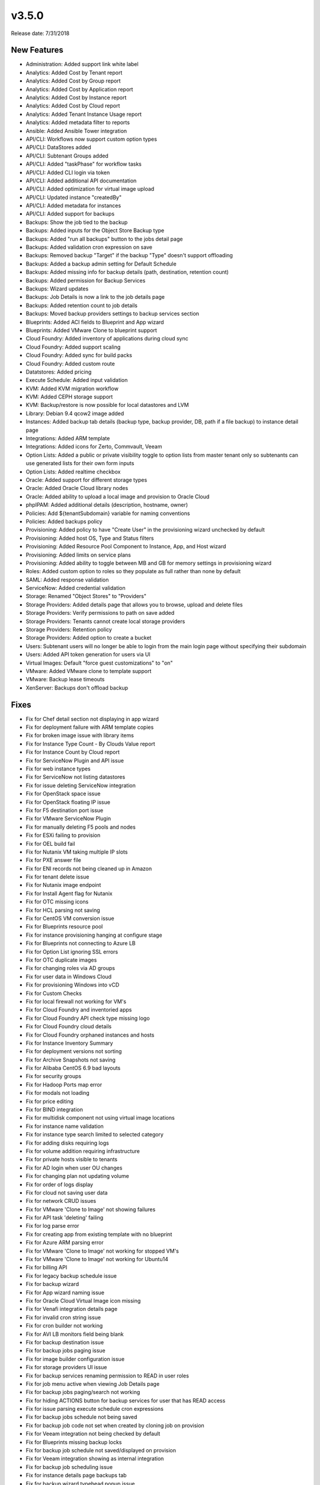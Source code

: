 v3.5.0
=======

Release date: 7/31/2018

New Features
------------

* Administration: Added support link white label
* Analytics: Added Cost by Tenant report
* Analytics: Added Cost by Group report
* Analytics: Added Cost by Application report
* Analytics: Added Cost by Instance report
* Analytics: Added Cost by Cloud report
* Analytics: Added Tenant Instance Usage report
* Analytics: Added metadata filter to reports
* Ansible: Added Ansible Tower integration
* API/CLI: Workflows now support custom option types
* API/CLI: DataStores added
* API/CLI: Subtenant Groups added
* API/CLI: Added "taskPhase" for workflow tasks
* API/CLI: Added CLI login via token
* API/CLI: Added additional API documentation
* API/CLI: Added optimization for virtual image upload
* API/CLI: Updated instance "createdBy"
* API/CLI: Added metadata for instances
* API/CLI: Added support for backups
* Backups: Show the job tied to the backup
* Backups: Added inputs for the Object Store Backup type
* Backups: Added "run all backups" button to the jobs detail page
* Backups: Added validation cron expression on save
* Backups: Removed backup "Target" if the backup "Type" doesn't support offloading
* Backups: Added a backup admin setting for Default Schedule
* Backups: Added missing info for backup details (path, destination, retention count)
* Backups: Added permission for Backup Services
* Backups: Wizard updates
* Backups: Job Details is now a link to the job details page
* Backups: Added retention count to job details
* Backups: Moved backup providers settings to backup services section
* Blueprints: Added ACI fields to Blueprint and App wizard
* Blueprints: Added VMware Clone to blueprint support
* Cloud Foundry: Added inventory of applications during cloud sync
* Cloud Foundry: Added support scaling
* Cloud Foundry: Added sync for build packs
* Cloud Foundry: Added custom route
* Datatstores: Added pricing
* Execute Schedule: Added input validation
* KVM: Added KVM migration workflow
* KVM: Added CEPH storage support
* KVM: Backup/restore is now possible for local datastores and LVM
* Library: Debian 9.4 qcow2 image added
* Instances: Added backup tab details (backup type, backup provider, DB, path if a file backup) to instance detail page
* Integrations: Added ARM template
* Integrations: Added icons for Zerto, Commvault, Veeam
* Option Lists: Added a public or private visibility toggle to option lists from master tenant only so subtenants can use generated lists for their own form inputs
* Option Lists: Added realtime checkbox
* Oracle: Added support for different storage types
* Oracle: Added Oracle Cloud library nodes
* Oracle: Added ability to upload a local image and provision to Oracle Cloud
* phpIPAM: Added additional details (description, hostname, owner)
* Policies: Add ${tenantSubdomain} variable for naming conventions
* Policies: Added backups policy
* Provisioning: Added policy to have "Create User" in the provisioning wizard unchecked by default
* Provisioning: Added host OS, Type and Status filters
* Provisioning: Added Resource Pool Component to Instance, App, and Host wizard
* Provisioning: Added limits on service plans
* Provisioning: Added ability to toggle between MB and GB for memory settings in provisioning wizard
* Roles: Added custom option to roles so they populate as full rather than none by default
* SAML: Added response validation
* ServiceNow: Added credential validation
* Storage: Renamed "Object Stores" to "Providers"
* Storage Providers: Added details page that allows you to browse, upload and delete files
* Storage Providers: Verify permissions to path on save added
* Storage Providers: Tenants cannot create local storage providers
* Storage Providers: Retention policy
* Storage Providers: Added option to create a bucket
* Users: Subtenant users will no longer be able to login from the main login page without specifying their subdomain
* Users: Added API token generation for users via UI
* Virtual Images: Default "force guest customizations" to "on"
* VMware: Added VMware clone to template support
* VMware: Backup lease timeouts
* XenServer: Backups don't offload backup


Fixes
------


* Fix for Chef detail section not displaying in app wizard
* Fix for deployment failure with ARM template copies
* Fix for broken image issue with library items
* Fix for Instance Type Count - By Clouds Value report
* Fix for Instance Count by Cloud report
* Fix for ServiceNow Plugin and API issue
* Fix for web instance types
* Fix for ServiceNow not listing datastores
* Fix for issue deleting ServiceNow integration
* Fix for OpenStack space issue
* Fix for OpenStack floating IP issue
* Fix for F5 destination port issue
* Fix for VMware ServiceNow Plugin
* Fix for manually deleting F5 pools and nodes
* Fix for ESXi failing to provision
* Fix for OEL build fail
* Fix for Nutanix VM taking multiple IP slots
* Fix for PXE answer file
* Fix for ENI records not being cleaned up in Amazon
* Fix for tenant delete issue
* Fix for Nutanix image endpoint
* Fix for Install Agent flag for Nutanix
* Fix for OTC missing icons
* Fix for HCL parsing not saving
* Fix for CentOS VM conversion issue
* Fix for Blueprints resource pool
* Fix for instance provisioning hanging at configure stage
* Fix for Blueprints not connecting to Azure LB
* Fix for Option List ignoring SSL errors
* Fix for OTC duplicate images
* Fix for changing roles via AD groups
* Fix for user data in Windows Cloud
* Fix for provisioning Windows into vCD
* Fix for Custom Checks
* Fix for local firewall not working for VM's
* Fix for Cloud Foundry and inventoried apps
* Fix for Cloud Foundry API check type missing logo
* Fix for Cloud Foundry cloud details
* Fix for Cloud Foundry orphaned instances and hosts
* Fix for Instance Inventory Summary
* Fix for deployment versions not sorting
* Fix for Archive Snapshots not saving
* Fix for Alibaba CentOS 6.9 bad layouts
* Fix for security groups
* Fix for Hadoop Ports map error
* Fix for modals not loading
* Fix for price editing
* Fix for BIND integration
* Fix for multidisk component not using virtual image locations
* Fix for instance name validation
* Fix for instance type search limited to selected category
* Fix for adding disks requiring logs
* Fix for volume addition requiring infrastructure
* Fix for private hosts visible to tenants
* Fix for AD login when user OU changes
* Fix for changing plan not updating volume
* Fix for order of logs display
* Fix for cloud not saving user data
* Fix for network CRUD issues
* Fix for VMware 'Clone to Image' not showing failures
* Fix for API task 'deleting' failing
* Fix for log parse error
* Fix for creating app from existing template with no blueprint
* Fix for Azure ARM parsing error
* Fix for VMware 'Clone to Image' not working for stopped VM's
* Fix for VMware 'Clone to Image' not working for Ubuntu14
* Fix for billing API
* Fix for legacy backup schedule issue
* Fix for backup wizard
* Fix for App wizard naming issue
* Fix for Oracle Cloud Virtual Image icon missing
* Fix for Venafi integration details page
* Fix for invalid cron string issue
* Fix for cron builder not working
* Fix for AVI LB monitors field being blank
* Fix for backup destination issue
* Fix for backup jobs paging issue
* Fix for image builder configuration issue
* Fix for storage providers UI issue
* Fix for backup services renaming permission to READ in user roles
* Fix for job menu active when viewing Job Details page
* Fix for backup jobs paging/search not working
* Fix for hiding ACTIONS button for backup services for user that has READ access
* Fix for issue parsing execute schedule cron expressions
* Fix for backup jobs schedule not being saved
* Fix for backup job code not set when created by cloning job on provision
* Fix for Veeam integration not being checked by default
* Fix for Blueprints missing backup locks
* Fix for backup job schedule not saved/displayed on provision
* Fix for Veeam integration showing as internal integration
* Fix for backup job scheduling issue
* Fix for instance details page backups tab
* Fix for backup wizard typehead popup issue
* Fix for Veeam integration not working
* Fix for Veeam validation issue
* Fix for backup jobs page respecting backup permissions
* Fix for error deleting Cloud Foundry service
* Fix for Veeam integration modal not loading
* Fix for Commvault integration not being check by default
* Fix for provision clone job issue
* Fix for existing backup integrations not migrating properly
* Fix for view Backup Job error
* Fix for i18n missing label
* Fix for backup not showing error when trying to delete a schedule in use
* Fix for scheduled backup disabled error incorrectly displaying
* Fix for edit backup job issue
* Fix for clone backup job opening a stuck module
* Fix for execute backup schedule issue
* Fix for execute backup schedule page title
* Fix for backup name not defaulting to instance name when left blank
* Fix for backup job code not set when created during the provisioning wizard
* Fix for backup job "Next" column not showing
